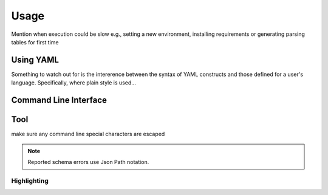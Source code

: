 Usage
=====

Mention when execution could be slow e.g., setting a new environment, installing requirements or generating parsing tables for first time

.. _using-yaml:

Using YAML
----------

Something to watch out for is the intererence between the syntax of YAML constructs and those defined for a user's language.
Specifically, where plain style is used...


Command Line Interface
----------------------





Tool
----

make sure any command line special characters are escaped

.. Note::
  Reported schema errors use Json Path notation.

.. _highlighting:

Highlighting
~~~~~~~~~~~~